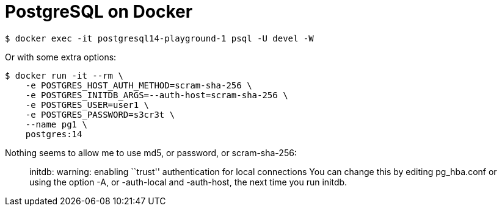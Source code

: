 = PostgreSQL on Docker

[source,shell-session]
----
$ docker exec -it postgresql14-playground-1 psql -U devel -W
----

Or with some extra options:

[source,shell-session]
----
$ docker run -it --rm \
    -e POSTGRES_HOST_AUTH_METHOD=scram-sha-256 \
    -e POSTGRES_INITDB_ARGS=--auth-host=scram-sha-256 \
    -e POSTGRES_USER=user1 \
    -e POSTGRES_PASSWORD=s3cr3t \
    --name pg1 \
    postgres:14
----

Nothing seems to allow me to use md5, or password, or scram-sha-256:

____
initdb: warning: enabling ``trust'' authentication for local connections
You can change this by editing pg_hba.conf or using the option -A, or
-auth-local and -auth-host, the next time you run initdb.
____
